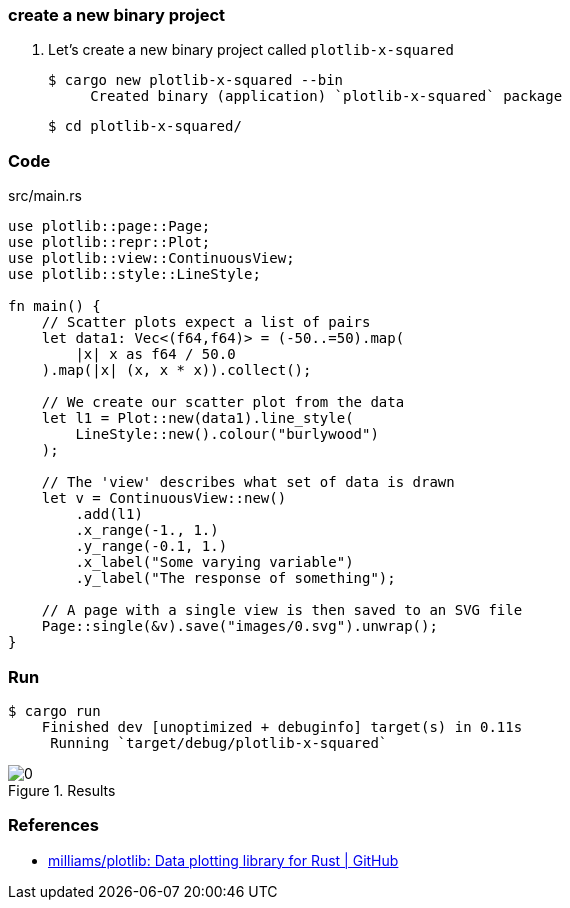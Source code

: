 === create a new binary project

. Let's create a new binary project called `plotlib-x-squared`
+
[source,console]
----
$ cargo new plotlib-x-squared --bin
     Created binary (application) `plotlib-x-squared` package
----
+
[source,console]
----
$ cd plotlib-x-squared/
----

=== Code

[source,rust]
.src/main.rs
----
use plotlib::page::Page;
use plotlib::repr::Plot;
use plotlib::view::ContinuousView;
use plotlib::style::LineStyle;

fn main() {
    // Scatter plots expect a list of pairs
    let data1: Vec<(f64,f64)> = (-50..=50).map(
        |x| x as f64 / 50.0
    ).map(|x| (x, x * x)).collect();

    // We create our scatter plot from the data
    let l1 = Plot::new(data1).line_style(
        LineStyle::new().colour("burlywood")
    );

    // The 'view' describes what set of data is drawn
    let v = ContinuousView::new()
        .add(l1)
        .x_range(-1., 1.)
        .y_range(-0.1, 1.)
        .x_label("Some varying variable")
        .y_label("The response of something");

    // A page with a single view is then saved to an SVG file
    Page::single(&v).save("images/0.svg").unwrap();
}
----

=== Run

[source,console]
----
$ cargo run
    Finished dev [unoptimized + debuginfo] target(s) in 0.11s
     Running `target/debug/plotlib-x-squared`
----

.Results
image::images/0.svg[]

=== References

* https://github.com/milliams/plotlib[milliams/plotlib: Data plotting library for Rust | GitHub^]
